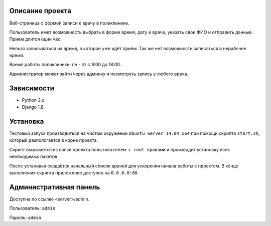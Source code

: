 Описание проекта
=======
Веб-страница с формой записи к врачу в поликлинике.

Пользователь имет возможность выбрать в форме время, дату и врача, указать свои ФИО и отправить данные.
Прием длится один час.

Нельзя записываться на время, в которое уже идёт приём. Так же нет возможности записаться в нерабочее время.

Время работы поликлиники: пн - пт с 9:00 до 18:00.

Администратор может зайти через админку и посмотреть запись у любого врача.

Зависимости
=======
* Python 3.x
* Django 1.8.

Установка
=======
Тестовый запуск производиться на чистом окружении ``Ubuntu Server 14.04 x64`` при помощи скрипта ``start.sh``,
который разпологается в корне проекта.

Скрипт вызывается из папки проекта ``пользователем с root правами`` и производит установку всех необходимых пакетов.

После установки создаётся начальный список врачей для ускорения начала работы с проектом.
В конце выполнения скрипта приложение доступно на ``0.0.0.0:80``.

Административная панель
=======
Доступна по ссылке <server>/admin.

Пользователь: ``admin``

Пароль: ``admin``
